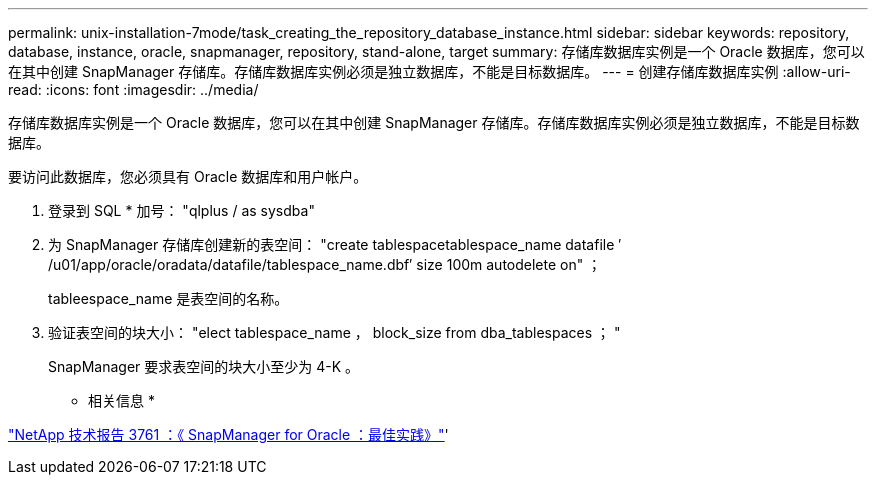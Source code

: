 ---
permalink: unix-installation-7mode/task_creating_the_repository_database_instance.html 
sidebar: sidebar 
keywords: repository, database, instance, oracle, snapmanager, repository, stand-alone, target 
summary: 存储库数据库实例是一个 Oracle 数据库，您可以在其中创建 SnapManager 存储库。存储库数据库实例必须是独立数据库，不能是目标数据库。 
---
= 创建存储库数据库实例
:allow-uri-read: 
:icons: font
:imagesdir: ../media/


[role="lead"]
存储库数据库实例是一个 Oracle 数据库，您可以在其中创建 SnapManager 存储库。存储库数据库实例必须是独立数据库，不能是目标数据库。

要访问此数据库，您必须具有 Oracle 数据库和用户帐户。

. 登录到 SQL * 加号： "qlplus / as sysdba"
. 为 SnapManager 存储库创建新的表空间： "create tablespacetablespace_name datafile ′ /u01/app/oracle/oradata/datafile/tablespace_name.dbf′ size 100m autodelete on" ；
+
tableespace_name 是表空间的名称。

. 验证表空间的块大小： "elect tablespace_name ， block_size from dba_tablespaces ； "
+
SnapManager 要求表空间的块大小至少为 4-K 。



* 相关信息 *

http://www.netapp.com/us/media/tr-3761.pdf["NetApp 技术报告 3761 ：《 SnapManager for Oracle ：最佳实践》"]'

